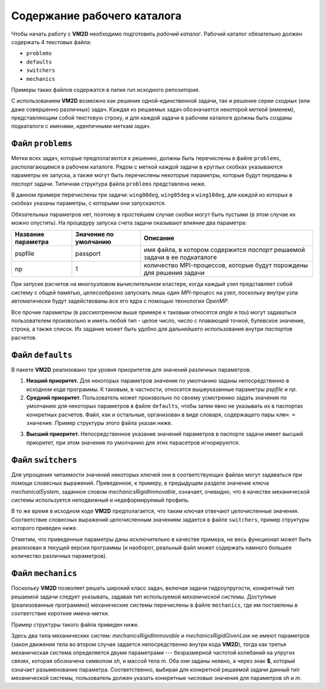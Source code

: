 Содержание рабочего каталога 
============================

Чтобы начать работу с **VM2D** необходимо подготовить *рабочий каталог*.
Рабочий каталог обязательно должен содержать 4 текстовых файла:

*     ``problems``
*     ``defaults``
*     ``switchers``
*     ``mechanics``

Примеры таких файлов содержатся в папке *run* исходного репозитория.

С использованием **VM2D** возможно как решение одной-единственной задачи, так и решение серии сходных (или даже совершенно различных) задач. Каждая из решаемых задач обозначается некоторой *меткой* (именем), представляющим собой текстовую строку, и  для каждой задачи в рабочем каталоге должны быть созданы подкаталоги с именами, идентичными меткам задач.


Файл ``problems``
-----------------

Метки всех задач, которые предполагаются к решению, должны быть перечислены в файле ``problems``, располагающемся в рабочем каталоге. Рядом с меткой каждой задачи в круглых скобках указываются параметры ее запуска, а также могут быть перечислены некоторые параметры, которые будут переданы в *паспорт* задачи. Типичная структура файла ``problems`` представлена ниже.

.. code-block:: c
   :caption: problems
   :name: problems
	
   /*--------------------------------*- VM2D -*-----------------*---------------*\
   | ##  ## ##   ##  ####  #####   |                            | Version 1.12   |
   | ##  ## ### ### ##  ## ##  ##  |  VM2D: Vortex Method       | 2024/01/14     |
   | ##  ## ## # ##    ##  ##  ##  |  for 2D Flow Simulation    *----------------*
   |  ####  ##   ##   ##   ##  ##  |  Open Source Code                           |
   |   ##   ##   ## ###### #####   |  https://www.github.com/vortexmethods/VM2D  |
   |                                                                             |
   | Copyright (C) 2017-2024 I. Marchevsky, K. Sokol, E. Ryatina, A. Kolganova   |
   *-----------------------------------------------------------------------------*
   | File name: problems                                                         |
   | Info: Problems to be solved by using VM2D                                   |
   \*---------------------------------------------------------------------------*/
   problems = {
       wing00deg(np = 1, angle =  0, tau = 1.5e-2),
       wing05deg(np = 2, angle =  5, tau = 1.5e-2),
       wing10deg(np = 2, angle = 10, tau = 2.0e-2)
   };

В данном примере перечислены три задачи: ``wing00deg``, ``wing05deg`` и ``wing10deg``, для каждой из которых в скобках указаны параметры, с которыми они запускаются. 

Обязательных параметров нет, поэтому в простейшем случае скобки могут быть пустыми (в этом случае их можно опустить). На процедуру запуска счета задачи оказывают влияние два параметра:

+-----------+-------------+------------------------------------+
| Название  | Значение по | Описание                           |
| параметра | умолчанию   |                                    |
+===========+=============+====================================+
| pspfile   | passport    | имя файла, в котором содержится    |
|           |             | *паспорт* решаемой задачи в ее     |
|           |             | подкаталоге                        |
+-----------+-------------+------------------------------------+
| np        | 1           | количество MPI-процессов, которые  |
|           |             | будут порождены для решения задачи |
+-----------+-------------+------------------------------------+

При запуске расчетов на многоузловом вычислительном кластере, когда каждый узел представляет собой систему с общей памятью, целесообразно запускать лишь один *MPI*-процесс на узел, поскольку внутри узла автоматически будут задействованы все его ядра с помощью технологии *OpenMP*.

Все прочие параметры (в рассмотренном выше примере к таковым относятся *angle* и *tau*) могут задаваться пользователем произвольно и иметь любой тип - целое число, число с плавающей точкой, булевское значение, строка, а также список. Их задание может быть удобно для дальнейшего использования внутри *паспортов* расчетов.




Файл ``defaults``
-----------------

В пакете **VM2D** реализовано три уровня приоритетов для значений различных параметров. 

1. **Низший приоритет.** Для некоторых параметров значения по умолчанию заданы непосредственно в исходном коде программы. К таковым, в частности, относятся вышеуказанные параметры *pspfile* и *np*. 

2. **Средний приоритет.** Пользователь может произвольно по своему усмотрению задать значения по умолчанию для некоторых параметров в файле ``defaults``, чтобы затем явно не указывать их в паспортах конкретных расчетов. Файл, как и остальные, организован в виде словаря, содержащего пары ``ключ = значение``. Пример структуры этого файла указан ниже.

.. code-block:: c
   :caption: defaults
   :name: defaults
	
   /*--------------------------------*- VM2D -*-----------------*---------------*\
   | ##  ## ##   ##  ####  #####   |                            | Version 1.12   |
   | ##  ## ### ### ##  ## ##  ##  |  VM2D: Vortex Method       | 2024/01/14     |
   | ##  ## ## # ##    ##  ##  ##  |  for 2D Flow Simulation    *----------------*
   |  ####  ##   ##   ##   ##  ##  |  Open Source Code                           |
   |   ##   ##   ## ###### #####   |  https://www.github.com/vortexmethods/VM2D  |
   |                                                                             |
   | Copyright (C) 2017-2024 I. Marchevsky, K. Sokol, E. Ryatina, A. Kolganova   |
   *-----------------------------------------------------------------------------*
   | File name: defaults                                                         |
   | Info: Default values for various parameters                                 |
   \*---------------------------------------------------------------------------*/
   
   angle = 0.0;
   scale = 1.0;
   basePoint = {0.0, 0.0};

   linearSystemSolver = linearSystemGauss;
   velocityComputation = velocityBiotSavart;
   panelsType = panelsRectilinear; 
   boundaryConditionSatisfaction = boundaryConstantLayerAverage;
   fileType = text;

   mechanicalSystem = mechanicsRigidImmovable;
   np = 1;

   airfoilsDir = "../settings/airfoils/";
   wakesDir = "../settings/wakes/";


3. **Высший приоритет.** Непосредственное указание значений параметров в паспорте задачи имеет высший приоритет, при этом значения по умолчанию для этих парасетров игнорируются.




Файл ``switchers``
------------------

Для упрощения читаемости значений некоторых ключей они в соответствующих файлах могут задаваться при помощи словесных выражений. Приведенное, к примеру, в предыдущем разделе значение ключа *mechanicalSystem*, заданное словом *mechanicsRigidImmovable*, означает, очевидно, что в качестве механической системы используется неподвижный и недеформируемый профиль. 

В то же время в исходном коде **VM2D** предполагается, что таким ключая отвечают целочисленные значения. Соответствие словесных выражений целочисленным значениям задается в файле ``switchers``, пример структуры которого приведен ниже.

.. code-block:: c
   :caption: switchers
   :name: switchers

   /*--------------------------------*- VM2D -*-----------------*---------------*\
   | ##  ## ##   ##  ####  #####   |                            | Version 1.12   |
   | ##  ## ### ### ##  ## ##  ##  |  VM2D: Vortex Method       | 2024/01/14     |
   | ##  ## ## # ##    ##  ##  ##  |  for 2D Flow Simulation    *----------------*
   |  ####  ##   ##   ##   ##  ##  |  Open Source Code                           |
   |   ##   ##   ## ###### #####   |  https://www.github.com/vortexmethods/VM2D  |
   |                                                                             |
   | Copyright (C) 2017-2024 I. Marchevsky, K. Sokol, E. Ryatina, A. Kolganova   |
   *-----------------------------------------------------------------------------*
   | File name: switchers                                                        |
   | Info: Verbal notation for various parameters                                |
   \*---------------------------------------------------------------------------*/

   Impulse = 0;  //Импульсный старт потока
   RampLin = 1;  //Разгон потока по линейному закону
   RampCos = 2;  //Разгон потока по закону косинуса

   panelsRectilinear = 0;   //Прямолинейные панели
   panelsCurvilinear = 1;   //Криволинейные панели
   
   text = 0;                //Сохранение vtk-файлов в текстовом формате
   binary = 1;              //Сохранение vtk-файлов в бинарном формате

   linearSystemGauss = 0;      //Решение системы методом Гаусса
   linearSystemGMRES = 1;      //Решение системы методом GMRES
   linearSystemBiCGStab = 2;   //Решение системы методом BiCGStab
   linearSystemFMM = 3;        //Решение системы быстрым методом мультиполей

   mechanicsRigidImmovable = 0;   //Неподвижное недеформируемое тело
   mechanicsRigidGivenLaw = 1;    //Недеформируемое тело, движущееся по заданному закону
   mechanicsRigidOscillPart = 2;  //Недеформируемое тело с упругой связью, метод расщепления
   
   
Отметим, что приведенные параметры даны исключительно в качестве примера, не весь функционал может быть реализован в текущей версии программы (и наоборот, реальный файл может содержать намного большее количество различных параметров).

   

Файл ``mechanics``
------------------

Поскольку **VM2D** позволяет решать широкий класс задач, включая задачи гидроупругости, конкретный тип решаемой задачи следует указывать, задавая тип используемой *механической системы*. Доступные (реализованные программно) механические системы перечислены в файле ``mechanics``, где им поставлены в соответствие короткие имена-метки.

Пример структуры такого файла приведен ниже.


.. code-block:: c
   :caption: switchers
   :name: switchers

   /*--------------------------------*- VM2D -*-----------------*---------------*\
   | ##  ## ##   ##  ####  #####   |                            | Version 1.12   |
   | ##  ## ### ### ##  ## ##  ##  |  VM2D: Vortex Method       | 2024/01/14     |
   | ##  ## ## # ##    ##  ##  ##  |  for 2D Flow Simulation    *----------------*
   |  ####  ##   ##   ##   ##  ##  |  Open Source Code                           |
   |   ##   ##   ## ###### #####   |  https://www.github.com/vortexmethods/VM2D  |
   |                                                                             |
   | Copyright (C) 2017-2024 I. Marchevsky, K. Sokol, E. Ryatina, A. Kolganova   |
   *-----------------------------------------------------------------------------*
   | File name: mechanics                                                        |
   | Info: Dictionary with mechanical systems description                        |
   \*---------------------------------------------------------------------------*/

   mech0 = mechanicsRigidImmovable();
   mech1 = mechanicsRigidGivenLaw();
   mech2 = mechanicsRigidOscillPart(sh={0, $sh, 0}, m=$m);
   
Здесь два типа механических систем: *mechanicsRigidImmovable* и *mechanicsRigidGivenLaw* не имеют параметров (закон движения тела во втором случае задается непосредственно внутри кода **VM2D**), тогда как третья механическая система определяется двумя параметрами --- безразмерной частотой колебаний на упругих связях, которая обозначена символом *sh*, и массой тела *m*. Оба они заданы неявно, а через знак **$**, который означает разыменование параметра. Соответственно, выбирая для конкретной решаемой задачи данный тип механической системы, пользователь должен указать конкретные числовые значения для параметров *sh* и *m*.





